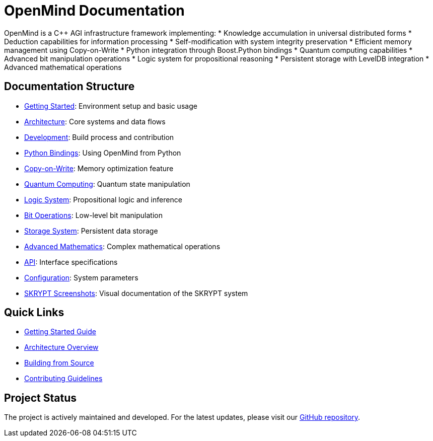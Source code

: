 = OpenMind Documentation
:description: Technical documentation for the OpenMind AGI framework

[.lead]
OpenMind is a C++ AGI infrastructure framework implementing:
* Knowledge accumulation in universal distributed forms
* Deduction capabilities for information processing
* Self-modification with system integrity preservation
* Efficient memory management using Copy-on-Write
* Python integration through Boost.Python bindings
* Quantum computing capabilities
* Advanced bit manipulation operations
* Logic system for propositional reasoning
* Persistent storage with LevelDB integration
* Advanced mathematical operations

== Documentation Structure

* xref:getting-started.adoc[Getting Started]: Environment setup and basic usage
* xref:architecture/overview.adoc[Architecture]: Core systems and data flows
* xref:development/building.adoc[Development]: Build process and contribution
* xref:development/python_wrapper.adoc[Python Bindings]: Using OpenMind from Python
* xref:features/copy_on_write.adoc[Copy-on-Write]: Memory optimization feature
* xref:features/quantum_computing.adoc[Quantum Computing]: Quantum state manipulation
* xref:features/logic_system.adoc[Logic System]: Propositional logic and inference
* xref:features/bit_operations.adoc[Bit Operations]: Low-level bit manipulation
* xref:features/storage.adoc[Storage System]: Persistent data storage
* xref:features/advanced_math.adoc[Advanced Mathematics]: Complex mathematical operations
* xref:reference/api.adoc[API]: Interface specifications
* xref:reference/configuration.adoc[Configuration]: System parameters
* xref:skrypt/screenshots.adoc[SKRYPT Screenshots]: Visual documentation of the SKRYPT system

== Quick Links

* xref:getting-started.adoc[Getting Started Guide]
* xref:architecture/overview.adoc[Architecture Overview]
* xref:development/building.adoc[Building from Source]
* xref:development/contributing.adoc[Contributing Guidelines]

== Project Status

The project is actively maintained and developed. For the latest updates, please visit our https://github.com/ohhmm/openmind[GitHub repository].
